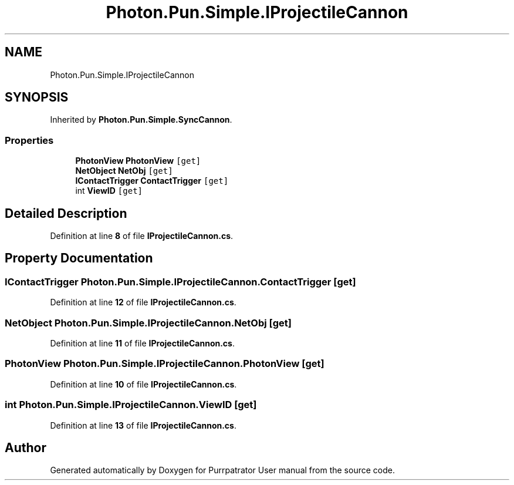 .TH "Photon.Pun.Simple.IProjectileCannon" 3 "Mon Apr 18 2022" "Purrpatrator User manual" \" -*- nroff -*-
.ad l
.nh
.SH NAME
Photon.Pun.Simple.IProjectileCannon
.SH SYNOPSIS
.br
.PP
.PP
Inherited by \fBPhoton\&.Pun\&.Simple\&.SyncCannon\fP\&.
.SS "Properties"

.in +1c
.ti -1c
.RI "\fBPhotonView\fP \fBPhotonView\fP\fC [get]\fP"
.br
.ti -1c
.RI "\fBNetObject\fP \fBNetObj\fP\fC [get]\fP"
.br
.ti -1c
.RI "\fBIContactTrigger\fP \fBContactTrigger\fP\fC [get]\fP"
.br
.ti -1c
.RI "int \fBViewID\fP\fC [get]\fP"
.br
.in -1c
.SH "Detailed Description"
.PP 
Definition at line \fB8\fP of file \fBIProjectileCannon\&.cs\fP\&.
.SH "Property Documentation"
.PP 
.SS "\fBIContactTrigger\fP Photon\&.Pun\&.Simple\&.IProjectileCannon\&.ContactTrigger\fC [get]\fP"

.PP
Definition at line \fB12\fP of file \fBIProjectileCannon\&.cs\fP\&.
.SS "\fBNetObject\fP Photon\&.Pun\&.Simple\&.IProjectileCannon\&.NetObj\fC [get]\fP"

.PP
Definition at line \fB11\fP of file \fBIProjectileCannon\&.cs\fP\&.
.SS "\fBPhotonView\fP Photon\&.Pun\&.Simple\&.IProjectileCannon\&.PhotonView\fC [get]\fP"

.PP
Definition at line \fB10\fP of file \fBIProjectileCannon\&.cs\fP\&.
.SS "int Photon\&.Pun\&.Simple\&.IProjectileCannon\&.ViewID\fC [get]\fP"

.PP
Definition at line \fB13\fP of file \fBIProjectileCannon\&.cs\fP\&.

.SH "Author"
.PP 
Generated automatically by Doxygen for Purrpatrator User manual from the source code\&.
